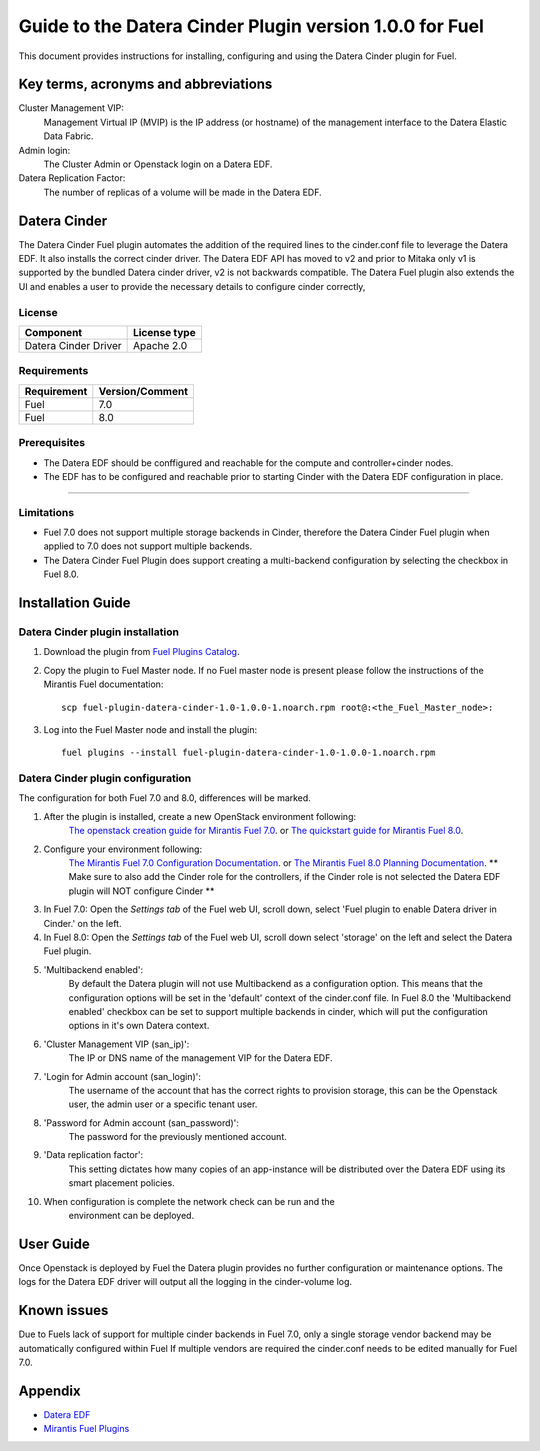 Guide to the Datera Cinder Plugin version 1.0.0 for Fuel
********************************************************

This document provides instructions for installing, configuring and using
the Datera Cinder plugin for Fuel.

Key terms, acronyms and abbreviations
=====================================

Cluster Management VIP:
    Management Virtual IP (MVIP) is the IP address (or hostname) of
    the management interface to the Datera Elastic Data Fabric.

Admin login:
    The Cluster Admin or Openstack login on a Datera EDF.

Datera Replication Factor:
    The number of replicas of a volume will be made in the Datera EDF.

Datera Cinder
=============

The Datera Cinder Fuel plugin automates the addition of the required
lines to the cinder.conf file to leverage the Datera EDF. It also
installs the correct cinder driver. The Datera EDF API has moved to v2 
and prior to Mitaka only v1 is supported by the bundled Datera cinder
driver, v2 is not backwards compatible.
The Datera Fuel plugin also extends the UI and enables a user to provide
the necessary details to configure cinder correctly,

License
-------

=======================   ==================
Component                  License type
=======================   ==================
Datera Cinder Driver      Apache 2.0

=======================   ==================

Requirements
------------

======================= ==================
Requirement             Version/Comment   
======================= ==================
Fuel                    7.0               
----------------------- ------------------
Fuel                    8.0               
======================= ================== 

Prerequisites
--------------

* The Datera EDF should be conffigured and reachable for the compute and 
  controller+cinder nodes.
  
* The EDF has to be configured and reachable prior to starting Cinder with
  the Datera EDF configuration in place.

============================================

Limitations
-----------

* Fuel 7.0 does not support multiple storage backends in Cinder,
  therefore the Datera Cinder Fuel plugin when applied to 7.0 does not 
  support multiple backends.

* The Datera Cinder Fuel Plugin does support creating a multi-backend
  configuration by selecting the checkbox in Fuel 8.0.

Installation Guide
==================


Datera Cinder plugin installation
----------------------------------

#. Download the plugin from
   `Fuel Plugins Catalog <https://www.mirantis.com/products/openstack-drivers-and-plugins/fuel-plugins/>`_.

#. Copy the plugin to Fuel Master node. If no Fuel master node is present
   please follow the instructions of the Mirantis Fuel documentation::

    scp fuel-plugin-datera-cinder-1.0-1.0.0-1.noarch.rpm root@:<the_Fuel_Master_node>:

#. Log into the Fuel Master node and install the plugin::

    fuel plugins --install fuel-plugin-datera-cinder-1.0-1.0.0-1.noarch.rpm

Datera Cinder plugin configuration
-----------------------------------

The configuration for both Fuel 7.0 and 8.0, differences will be marked.

#. After the plugin is installed, create a new OpenStack environment following:
    `The openstack creation guide for Mirantis Fuel 7.0 <https://docs.mirantis.com/openstack/fuel/fuel-7.0/user-guide.html#create-a-new-openstack-environment>`_. or 
    `The quickstart guide for Mirantis Fuel 8.0 <https://docs.mirantis.com/openstack/fuel/fuel-8.0/quickstart-guide.html>`_.

#. Configure your environment following:
    `The Mirantis Fuel 7.0 Configuration Documentation <https://docs.mirantis.com/openstack/fuel/fuel-7.0/user-guide.html#configure-your-environment>`_. or 
    `The Mirantis Fuel 8.0 Planning Documentation <https://docs.mirantis.com/openstack/fuel/fuel-8.0/mos-planning-guide.html>`_.
    ** Make sure to also add the Cinder role for the controllers, if the Cinder role is not selected the Datera EDF plugin will NOT configure Cinder **

#. In Fuel 7.0: Open the *Settings tab* of the Fuel web UI, scroll down, 
   select 'Fuel plugin to enable Datera driver in Cinder.' on the left.

#. In Fuel 8.0: Open the *Settings tab* of the Fuel web UI, scroll down
   select 'storage' on the left and select the Datera Fuel plugin.

#. 'Multibackend enabled':
    By default the Datera plugin will not use Multibackend as a configuration option. This means that the configuration options will be set in the 'default' context of the cinder.conf file. In Fuel 8.0 the 'Multibackend enabled' checkbox can be set to support  multiple backends in cinder, which will put the configuration options in it's own Datera context.

#. 'Cluster Management VIP (san_ip)': 
    The IP or DNS name of the management VIP for the Datera EDF.

#. 'Login for Admin account (san_login)':
    The username of the account that has the correct rights to provision storage, this can be the Openstack user, the admin user or a specific tenant user.

#. 'Password for Admin account (san_password)':
    The password for the previously mentioned account.

#. 'Data replication factor': 
    This setting dictates how many copies of an app-instance will be distributed over the Datera EDF using its smart placement policies.

#. When configuration is complete the network check can be run and the 
    environment can be deployed.

User Guide
==========

Once Openstack is deployed by Fuel the Datera plugin provides no further 
configuration or maintenance options.
The logs for the Datera EDF driver will output all the logging in the 
cinder-volume log.

Known issues
============

Due to Fuels lack of support for multiple cinder backends in Fuel 7.0, only a 
single storage vendor backend may be automatically configured within Fuel
If multiple vendors are required the cinder.conf needs to be edited manually for
Fuel 7.0.

Appendix
========
* `Datera EDF <http://www.datera.io/>`_
* `Mirantis Fuel Plugins <https://www.mirantis.com/validated-solution-integrations/fuel-plugins/>`_
